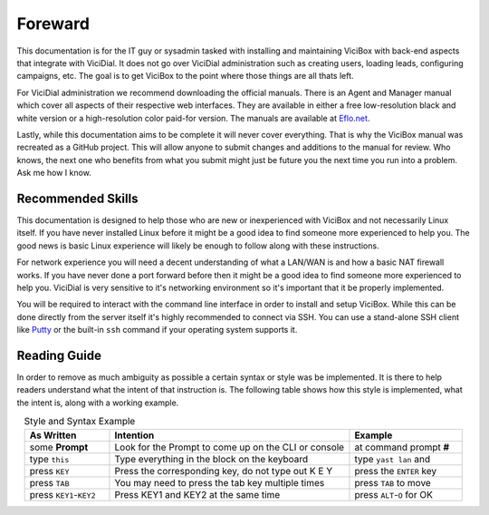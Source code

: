 ========
Foreward
========

This documentation is for the IT guy or sysadmin tasked with installing and maintaining ViciBox with back-end aspects that integrate with ViciDial. It does not go over ViciDial administration such as creating users, loading leads, configuring campaigns, etc. The goal is to get ViciBox to the point where those things are all thats left.

For ViciDial administration we recommend downloading the official manuals. There is an Agent and Manager manual which cover all aspects of their respective web interfaces. They are available in either a free low-resolution black and white version or a high-resolution color paid-for version. The manuals are available at `Eflo.net <http://eflo.net/store.php>`_.

Lastly, while this documentation aims to be complete it will never cover everything. That is why the ViciBox manual was recreated as a GitHub project. This will allow anyone to submit changes and additions to the manual for review. Who knows, the next one who benefits from what you submit might just be future you the next time you run into a problem. Ask me how I know.

Recommended Skills
------------------
This documentation is designed to help those who are new or inexperienced with ViciBox and not necessarily Linux itself. If you have never installed Linux before it might be a good idea to find someone more experienced to help you. The good news is basic Linux experience will likely be enough to follow along with these instructions.

For network experience you will need a decent understanding of what a LAN/WAN is and how a basic NAT firewall works. If you have never done a port forward before then it might be a good idea to find someone more experienced to help you. ViciDial is very sensitive to it's networking environment so it's important that it be properly implemented.

You will be required to interact with the command line interface in order to install and setup ViciBox. While this can be done directly from the server itself it's highly recommended to connect via SSH. You can use a stand-alone SSH client like `Putty <https://www.chiark.greenend.org.uk/~sgtatham/putty/>`_ or the built-in ``ssh`` command if your operating system supports it.

Reading Guide
-------------
In order to remove as much ambiguity as possible a certain syntax or style was be implemented. It is there to help readers understand what the intent of that instruction is. The following table shows how this style is implemented, what the intent is, along with a working example.

.. tabularcolumns:: p{0.132\linewidth}p{0.198\linewidth}p{0.330\linewidth}
.. list-table:: Style and Syntax Example
   :name: reading-guidelines
   :widths: 60 170 80
   :class: longtable
   :header-rows: 1
   :align: center

   * - As Written
     - Intention
     - Example
   * - some **Prompt**
     - Look for the Prompt to come up on the CLI or console
     - at command prompt **#**
   * - type ``this``
     - Type everything in the block on the keyboard
     - type ``yast lan`` and
   * - press ``KEY``
     - Press the corresponding key, do not type out K E Y
     - press the ``ENTER`` key
   * - press ``TAB``
     - You may need to press the tab key multiple times
     - press ``TAB`` to move
   * - press ``KEY1``-``KEY2``
     - Press KEY1 and KEY2 at the same time
     - press ``ALT``-``O`` for OK
